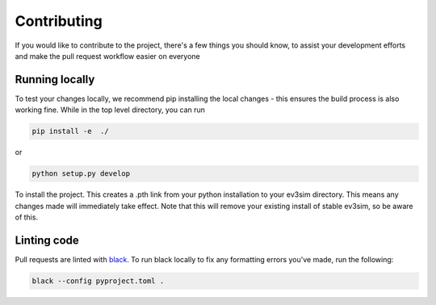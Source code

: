 Contributing
============

If you would like to contribute to the project, there's a few things you should know, to assist your development efforts and make the pull request workflow easier on everyone

Running locally
---------------

To test your changes locally, we recommend pip installing the local changes - this ensures the build process is also working fine.
While in the top level directory, you can run

.. code-block:: bash

    pip install -e  ./

or

.. code-block:: bash
    
    python setup.py develop

To install the project. This creates a .pth link from your python installation to your ev3sim directory. This means any changes made will immediately take effect. Note that this will remove your existing install of stable ev3sim, so be aware of this.

Linting code
------------

Pull requests are linted with `black`_. To run black locally to fix any formatting errors you've made, run the following:

.. code-block:: bash

    black --config pyproject.toml .

.. _black: https://github.com/psf/black

